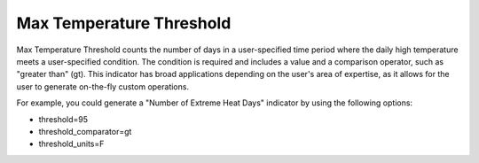 Max Temperature Threshold
-------------------------

Max Temperature Threshold counts the number of days in a user-specified time period where the daily high temperature meets a user-specified condition. The condition is required and includes a value and a comparison operator, such as "greater than" (gt). This indicator has broad applications depending on the user's area of expertise, as it allows for the user to generate on-the-fly custom operations.

For example, you could generate a "Number of Extreme Heat Days" indicator by using the following options:

- threshold=95
- threshold_comparator=gt
- threshold_units=F
